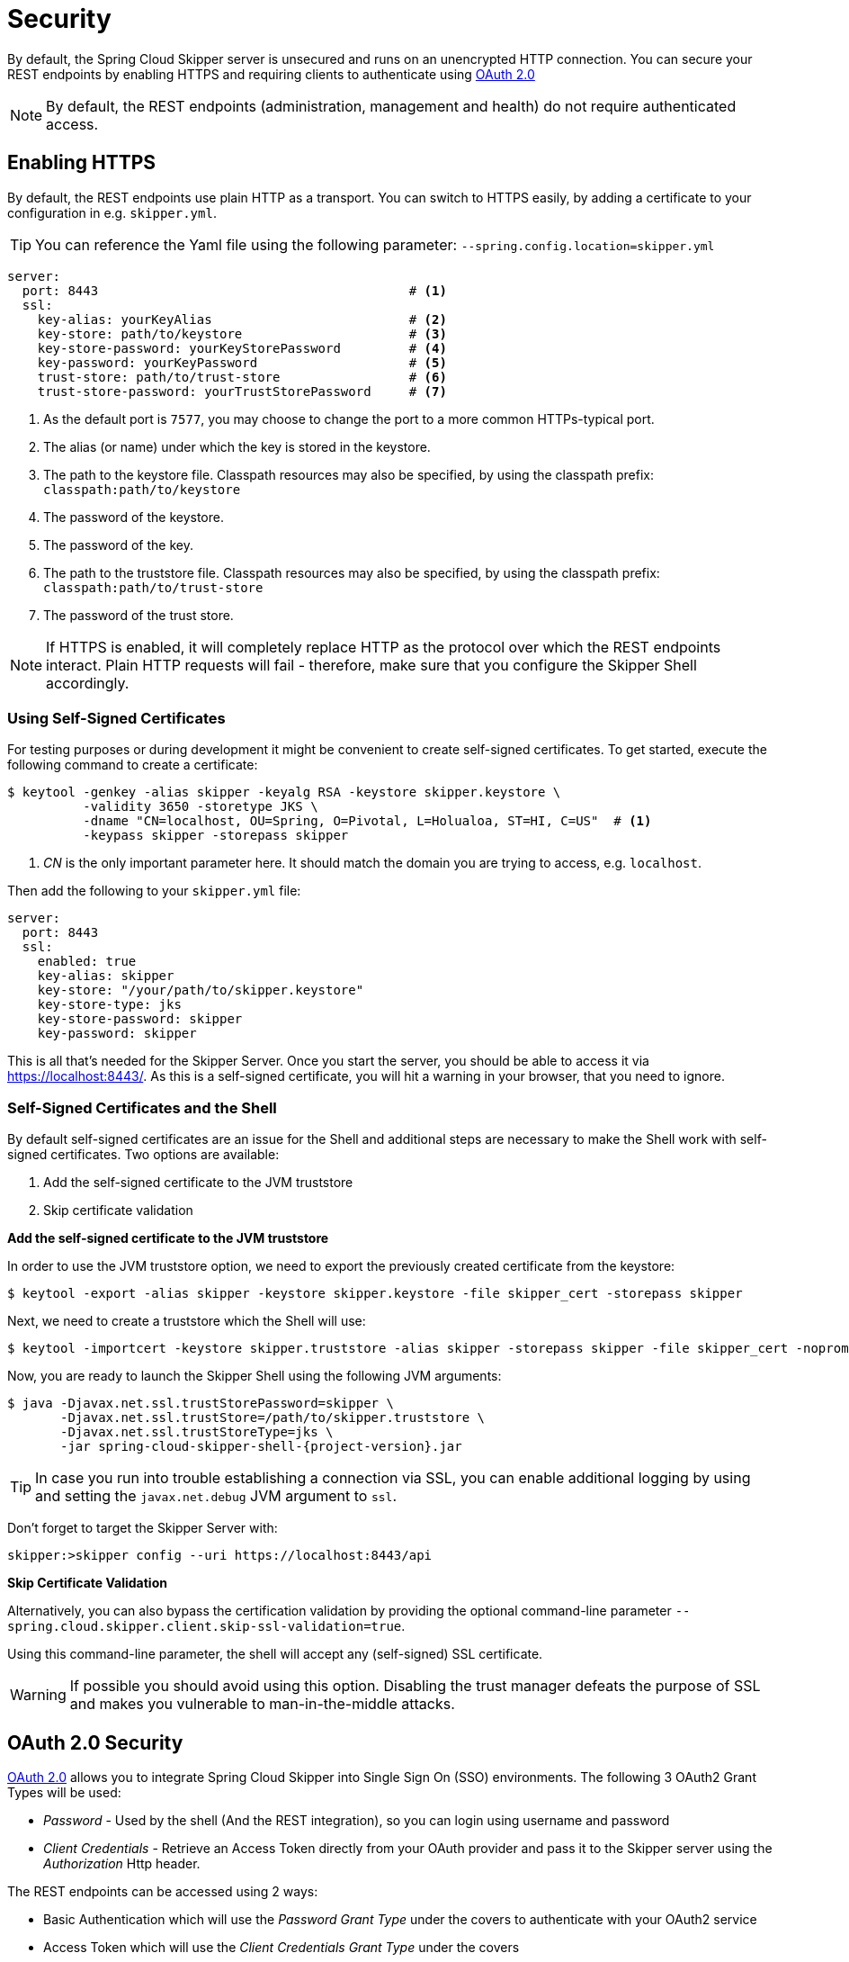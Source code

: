 [[configuration-security]]
= Security

By default, the Spring Cloud Skipper server is unsecured and runs on an unencrypted HTTP connection.
You can secure your REST endpoints by enabling HTTPS and requiring clients to authenticate using
https://oauth.net/2/[OAuth 2.0]

[NOTE]
====
By default, the REST endpoints (administration, management and health) do not require authenticated access.
====

[[configuration-security-enabling-https]]
== Enabling HTTPS

By default, the REST endpoints use plain HTTP as a transport.
You can switch to HTTPS easily, by adding a certificate to your configuration in e.g.
`skipper.yml`.

[TIP]
====
You can reference the Yaml file using the following parameter: `--spring.config.location=skipper.yml`
====

[source,yaml]
----
server:
  port: 8443                                         # <1>
  ssl:
    key-alias: yourKeyAlias                          # <2>
    key-store: path/to/keystore                      # <3>
    key-store-password: yourKeyStorePassword         # <4>
    key-password: yourKeyPassword                    # <5>
    trust-store: path/to/trust-store                 # <6>
    trust-store-password: yourTrustStorePassword     # <7>
----

<1> As the default port is `7577`, you may choose to change the port to a more common HTTPs-typical port.
<2> The alias (or name) under which the key is stored in the keystore.
<3> The path to the keystore file. Classpath resources may also be specified, by using the classpath prefix: `classpath:path/to/keystore`
<4> The password of the keystore.
<5> The password of the key.
<6> The path to the truststore file. Classpath resources may also be specified, by using the classpath prefix: `classpath:path/to/trust-store`
<7> The password of the trust store.

NOTE: If HTTPS is enabled, it will completely replace HTTP as the protocol over
which the REST endpoints interact. Plain HTTP requests
will fail - therefore, make sure that you configure the Skipper Shell accordingly.

[[configuration-security-self-signed-certificates]]
=== Using Self-Signed Certificates

For testing purposes or during development it might be convenient to create self-signed certificates.
To get started, execute the following command to create a certificate:

[source,bash]
----
$ keytool -genkey -alias skipper -keyalg RSA -keystore skipper.keystore \
          -validity 3650 -storetype JKS \
          -dname "CN=localhost, OU=Spring, O=Pivotal, L=Holualoa, ST=HI, C=US"  # <1>
          -keypass skipper -storepass skipper
----

<1> _CN_ is the only important parameter here. It should match the domain you are trying to access, e.g. `localhost`.

Then add the following to your `skipper.yml` file:

[source,yaml]
----
server:
  port: 8443
  ssl:
    enabled: true
    key-alias: skipper
    key-store: "/your/path/to/skipper.keystore"
    key-store-type: jks
    key-store-password: skipper
    key-password: skipper
----

This is all that's needed for the Skipper Server. Once you start the server,
you should be able to access it via https://localhost:8443/[https://localhost:8443/].
As this is a self-signed certificate, you will hit a warning in your browser, that
you need to ignore.

[[configuration-security-self-signed-certificates-shell]]
=== Self-Signed Certificates and the Shell

By default self-signed certificates are an issue for the Shell and additional steps
are necessary to make the Shell work with self-signed certificates. Two options
are available:

1. Add the self-signed certificate to the JVM truststore
2. Skip certificate validation

**Add the self-signed certificate to the JVM truststore**

In order to use the JVM truststore option, we need to
export the previously created certificate from the keystore:

[source,bash]
----
$ keytool -export -alias skipper -keystore skipper.keystore -file skipper_cert -storepass skipper
----

Next, we need to create a truststore which the Shell will use:

[source,bash]
----
$ keytool -importcert -keystore skipper.truststore -alias skipper -storepass skipper -file skipper_cert -noprompt
----

Now, you are ready to launch the Skipper Shell using the following JVM arguments:

[source,bash,subs=attributes]
----
$ java -Djavax.net.ssl.trustStorePassword=skipper \
       -Djavax.net.ssl.trustStore=/path/to/skipper.truststore \
       -Djavax.net.ssl.trustStoreType=jks \
       -jar spring-cloud-skipper-shell-{project-version}.jar
----

[TIP]
====
In case you run into trouble establishing a connection via SSL, you can enable additional
logging by using and setting the `javax.net.debug` JVM argument to `ssl`.
====

Don't forget to target the Skipper Server with:

[source,bash]
----
skipper:>skipper config --uri https://localhost:8443/api
----

**Skip Certificate Validation**

Alternatively, you can also bypass the certification validation by providing the
optional command-line parameter `--spring.cloud.skipper.client.skip-ssl-validation=true`.

Using this command-line parameter, the shell will accept any (self-signed) SSL
certificate.

[WARNING]
====
If possible you should avoid using this option. Disabling the trust manager
defeats the purpose of SSL and makes you vulnerable to man-in-the-middle attacks.
====

[[configuration-security-oauth2]]
== OAuth 2.0 Security

https://oauth.net/2/[OAuth 2.0] allows you to integrate Spring Cloud
Skipper into Single Sign On (SSO) environments. The following 3 OAuth2 Grant Types will be used:

* _Password_ - Used by the shell (And the REST integration), so you can login using username and password
* _Client Credentials_ - Retrieve an Access Token directly from your OAuth provider and pass it to the Skipper server using the _Authorization_ Http header.

The REST endpoints can be accessed using 2 ways:

* Basic Authentication which will use the _Password Grant Type_ under the covers to authenticate with your OAuth2 service
* Access Token which will use the _Client Credentials Grant Type_ under the covers

NOTE: When authentication is set up, it is strongly recommended to enable HTTPS
as well, especially in production environments.

You can turn on OAuth2 authentication by adding the following to `skipper.yml` or via
environment variables:

[source,yaml]
----
security:
  oauth2:
    client:
      client-id: myclient                                             # <1>
      client-secret: mysecret
      access-token-uri: http://127.0.0.1:9999/oauth/token
      user-authorization-uri: http://127.0.0.1:9999/oauth/authorize
    resource:
      user-info-uri: http://127.0.0.1:9999/me
----

<1> Providing the Client Id in the OAuth Configuration Section will activate OAuth2 security

You can verify that basic authentication is working properly using _curl_:

[source,bash]
----
$ curl -u myusername:mypassword http://localhost:7577/
----

As a result you should see a list of available REST endpoints.

Besides Basic Authentication, you can also provide an Access Token in order to
access the REST Api. In order to make that happen, you would retrieve an
OAuth2 Access Token from your OAuth2 provider first, and then pass that Access Token to
the REST Api using the **Authorization** Http header:

```
$ curl -H "Authorization: Bearer <ACCESS_TOKEN>" http://localhost:7577/
```

[[configuration-security-oauth2-authorization]]
==== OAuth REST Endpoint Authorization

Spring Cloud Skipper supports the following 3 roles:

* *VIEW* for anything that relates to retrieving state
* *CREATE* for anything that involves creating, deleting or mutating the state of the system
* *MANAGE* for boot management endpoints.

The rules regarding which REST endpoints require which roles, are specified in
`application.yml` of the `spring-cloud-skipper-server-core` module.

Nonetheless, you can override those, if desired. The configuration takes
the form of a YAML *list* (as some rules may have precedence over others) and so
you'll need to copy/paste the whole list and tailor it to your needs (as there is
no way to merge lists). Always refer to your version of `application.yml`, as the snippet reproduced below may be out-dated. The default rules are as such:

[source,yaml]
----
            # About

            - GET /api/about                      => hasRole('ROLE_VIEW')

            # AppDeployerDatas

            - GET /api/appDeployerDatas           => hasRole('ROLE_VIEW')

            # Deployers

            - GET /api/deployers                  => hasRole('ROLE_VIEW')

            ## Releases

            - GET /api/releases                   => hasRole('ROLE_VIEW')

            # Status

            - GET /api/release/status/**         => hasRole('ROLE_VIEW')

            # Manifest

            - GET /api/release/manifest/**       => hasRole('ROLE_VIEW')

            # Upgrade

            - POST /api/release/upgrade          => hasRole('ROLE_CREATE')

            # Rollback

            - POST /api/release/rollback/**      => hasRole('ROLE_CREATE')

            # Delete

            - DELETE /api/release/**             => hasRole('ROLE_CREATE')

            # History

            - GET /api/release/history/**           => hasRole('ROLE_VIEW')

            # List

            - GET /api/release/list                         => hasRole('ROLE_VIEW')
            - GET /api/release/list/**                      => hasRole('ROLE_VIEW')

            # Packages

            - GET /api/packages                    => hasRole('ROLE_VIEW')

            # Upload

            - POST /api/package/upload             => hasRole('ROLE_CREATE')

            # Install

            - POST /api/package/install             => hasRole('ROLE_CREATE')
            - POST /api/package/install/**          => hasRole('ROLE_CREATE')

            # Delete

            - DELETE /api/package/**                => hasRole('ROLE_CREATE')

            # PackageMetaData

            - GET /api/packageMetadata              => hasRole('ROLE_VIEW')
            - GET /api/packageMetadata/**           => hasRole('ROLE_VIEW')

            # Repositories

            - GET /api/repositories                 => hasRole('ROLE_VIEW')
            - GET /api/repositories/**              => hasRole('ROLE_VIEW')

            # Boot Endpoints

            - GET  /actuator/**                     => hasRole('ROLE_MANAGE')

----

The format of each line is the following:
----
HTTP_METHOD URL_PATTERN '=>' SECURITY_ATTRIBUTE
----

where

* HTTP_METHOD is one http method, capital case
* URL_PATTERN is an Ant style URL pattern
* SECURITY_ATTRIBUTE is a SpEL expression (see http://docs.spring.io/spring-security/site/docs/current/reference/htmlsingle/#el-access)
* each of those separated by one or several blank characters (spaces, tabs, _etc._)

Be mindful that the above is indeed a YAML list, not a map (thus the use of '-' dashes at the start of each line) that lives under the `spring.cloud.skipper.security.authorization.rules` key.

[[configuration-security-oauth2-authorization-user-roles]]
===== Users and Roles

Spring Cloud Skipper does not make any assumptions of how roles are assigned to
users. Due to fact that the determination of security roles is very environment-specific,
_Spring Cloud Data Skipper_ will by default assign _all roles_ to authenticated OAuth2
users using the `DefaultAuthoritiesExtractor` class.

You can customize that behavior by providing your own Spring bean definition that
extends Spring Security OAuth's `AuthoritiesExtractor` interface. In that case,
the custom bean definition will take precedence over the default one provided by
_Spring Cloud Skipper_.

[[configuration-security-oauth2-shell]]
==== OAuth Authentication using the Spring Cloud Skipper Shell

If your OAuth2 provider supports the _Password_ Grant Type you can start the
_Skipper Shell_ with:

[source,bash,subs=attributes]
----
$ java -jar spring-cloud-skipper-shell-{project-version}.jar \
  --spring.cloud.skipper.client.serverUrl=http://localhost:7577 \
  --spring.cloud.skipper.client.username=my_username \
  --spring.cloud.skipper.client.password=my_password
----

NOTE: Keep in mind that when authentication for Spring Cloud Skipper is enabled,
the underlying OAuth2 provider *must* support the _Password_ OAuth2 Grant Type,
if you want to use the Shell.

From within the Skipper Shell you can also provide credentials using:

[source,bash]
----
skipper:> skipper config --uri https://localhost:7577/api --username my_username --password my_password
----

Once successfully targeted, you should see the following output:

[source,bash]
----
Successfully targeted http://localhost:7577/api
skipper:>
----

=== OAuth2 Authentication Examples

==== Local OAuth2 Server

With http://projects.spring.io/spring-security-oauth/[Spring Security OAuth] you
can easily create your own OAuth2 Server with the following 2 simple annotations:

* @EnableResourceServer
* @EnableAuthorizationServer

A working example application can be found at:

https://github.com/ghillert/oauth-test-server/[https://github.com/ghillert/oauth-test-server/]

Simply clone the project, built and start it. Furthermore configure Spring Cloud
Skipper with the respective _Client Id_ and _Client Secret_.

IMPORTANT: Please use this option for development or demo purposes only.

==== Authentication using UAA

If you need to setup a production-ready OAuth provider, you may want to consider
using the _CloudFoundry User Account and Authentication (UAA) Server_. Used by
Cloud Foundry, it can also be used stand-alone. For more information see
https://github.com/cloudfoundry/uaa.

==== Authentication using GitHub

If you rather like to use an existing OAuth2 provider, here is an example for GitHub.
First you need to **Register a new application** under your GitHub account at:

https://github.com/settings/developers[https://github.com/settings/developers]

NOTE: For the _Authorization callback URL_ you will enter Spring Cloud Skippers's Login URL, e.g. `http://localhost:9393/login`.

Configure Spring Cloud Skipper with the GitHub relevant Client Id and Secret:

[source,yaml]
----
security:
  oauth2:
    client:
      client-id: your-github-client-id
      client-secret: your-github-client-secret
      access-token-uri: https://github.com/login/oauth/access_token
      user-authorization-uri: https://github.com/login/oauth/authorize
    resource:
      user-info-uri: https://api.github.com/user
----

IMPORTANT: GitHub does not support the OAuth2 password grant type. As such you
cannot use the Spring Cloud Skipper Shell in conjunction with GitHub.


